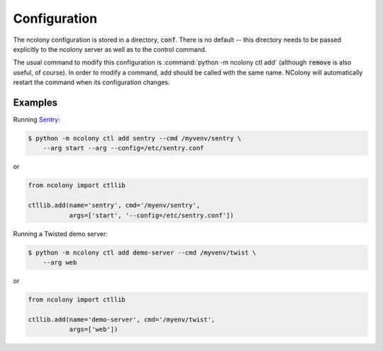 Configuration
=============

The ncolony configuration is stored in a directory, :code:`conf`.
There is no default -- this directory needs to be passed explicitly
to the ncolony server as well as to the control command.

The usual command to modify this configuration is
:command:`python -m ncolony ctl add`
(although :code:`remove` is also useful, of course).
In order to modify a command, add should be called with the
same name. 
NColony will automatically restart the command when its configuration
changes.

Examples
--------

Running Sentry_:

.. code::

    $ python -m ncolony ctl add sentry --cmd /myvenv/sentry \
        --arg start --arg --config=/etc/sentry.conf

or

.. code::

    from ncolony import ctllib

    ctllib.add(name='sentry', cmd='/myenv/sentry',
               args=['start', '--config=/etc/sentry.conf'])

Running a Twisted demo server:

.. code::

    $ python -m ncolony ctl add demo-server --cmd /myvenv/twist \
        --arg web

or

.. code::

    from ncolony import ctllib

    ctllib.add(name='demo-server', cmd='/myenv/twist',
               args=['web'])

.. _Sentry: https://getsentry.com/welcome/
